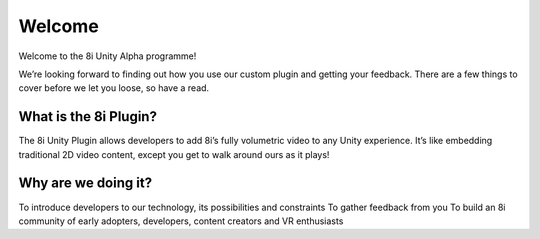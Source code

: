 ..  -*- coding: utf-8 -*-

Welcome
========

Welcome to the 8i Unity Alpha programme!

We’re looking forward to finding out how you use our custom plugin and getting your feedback. There are a few things to cover before we let you loose, so have a read.


What is the 8i Plugin?
------------------

The 8i Unity Plugin allows developers to add 8i’s fully volumetric video to any Unity experience. It’s like embedding traditional 2D video content, except you get to walk around ours as it plays!

  
Why are we doing it?
--------------------

To introduce developers to our technology, its possibilities and constraints To gather feedback from you To build an 8i community of early adopters, developers, content creators and VR enthusiasts